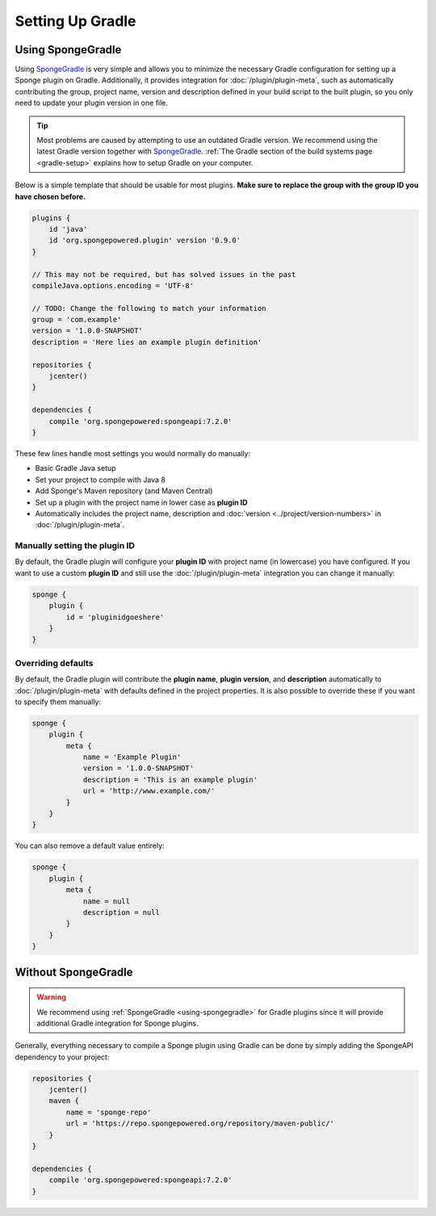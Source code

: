 =================
Setting Up Gradle
=================

.. _using-spongegradle:

Using SpongeGradle
==================

Using SpongeGradle_ is very simple and allows you to minimize the necessary Gradle configuration for setting up a
Sponge plugin on Gradle. Additionally, it provides integration for :doc:`/plugin/plugin-meta`, such as automatically
contributing the group, project name, version and description defined in your build script to the built plugin, so you
only need to update your plugin version in one file.

.. tip::
  Most problems are caused by attempting to use an outdated Gradle version. We recommend using the latest Gradle
  version together with SpongeGradle_. :ref:`The Gradle section of the build systems page <gradle-setup>` explains how
  to setup Gradle on your computer.

Below is a simple template that should be usable for most plugins. **Make sure to replace the group with the group ID
you have chosen before.**

.. code-block:: groovy

    plugins {
        id 'java'
        id 'org.spongepowered.plugin' version '0.9.0'
    }

    // This may not be required, but has solved issues in the past
    compileJava.options.encoding = 'UTF-8'

    // TODO: Change the following to match your information
    group = 'com.example'
    version = '1.0.0-SNAPSHOT'
    description = 'Here lies an example plugin definition'

    repositories {
        jcenter()
    }

    dependencies {
        compile 'org.spongepowered:spongeapi:7.2.0'
    }

These few lines handle most settings you would normally do manually:

* Basic Gradle Java setup
* Set your project to compile with Java 8
* Add Sponge's Maven repository (and Maven Central)
* Set up a plugin with the project name in lower case as **plugin ID**
* Automatically includes the project name, description and :doc:`version <../project/version-numbers>` in
  :doc:`/plugin/plugin-meta`.

Manually setting the plugin ID
~~~~~~~~~~~~~~~~~~~~~~~~~~~~~~

By default, the Gradle plugin will configure your **plugin ID** with project name (in lowercase) you have configured.
If you want to use a custom **plugin ID** and still use the :doc:`/plugin/plugin-meta` integration you can change it
manually:

.. code-block:: groovy

    sponge {
        plugin {
            id = 'pluginidgoeshere'
        }
    }

Overriding defaults
~~~~~~~~~~~~~~~~~~~

By default, the Gradle plugin will contribute the **plugin name**, **plugin version**, and **description** automatically
to :doc:`/plugin/plugin-meta` with defaults defined in the project properties. It is also possible to override these if
you want to specify them manually:

.. code-block:: groovy

    sponge {
        plugin {
            meta {
                name = 'Example Plugin'
                version = '1.0.0-SNAPSHOT'
                description = 'This is an example plugin'
                url = 'http://www.example.com/'
            }
        }
    }

You can also remove a default value entirely:

.. code-block:: groovy

    sponge {
        plugin {
            meta {
                name = null
                description = null
            }
        }
    }

Without SpongeGradle
====================

.. warning::
  We recommend using :ref:`SpongeGradle <using-spongegradle>` for Gradle plugins since it will provide additional Gradle
  integration for Sponge plugins.

Generally, everything necessary to compile a Sponge plugin using Gradle can be done by simply adding the SpongeAPI
dependency to your project:

.. code-block:: groovy

    repositories {
        jcenter()
        maven {
            name = 'sponge-repo'
            url = 'https://repo.spongepowered.org/repository/maven-public/'
        }
    }

    dependencies {
        compile 'org.spongepowered:spongeapi:7.2.0'
    }

.. _SpongeGradle: https://github.com/SpongePowered/SpongeGradle
